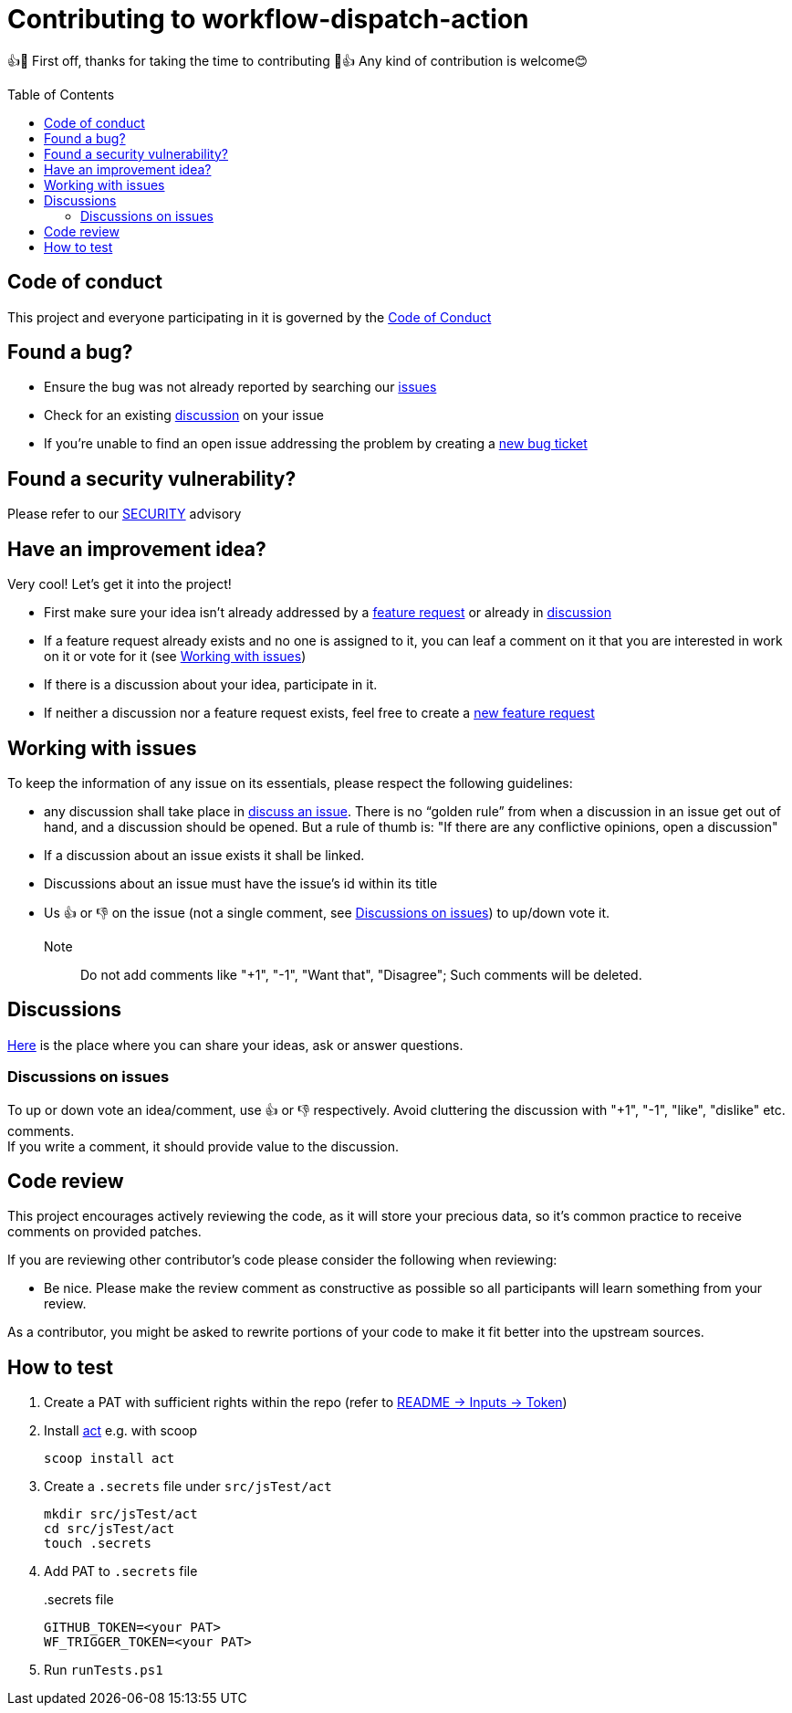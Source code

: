 = Contributing to workflow-dispatch-action
:toc:
:toc-placement!:
:gh_repo: https://github.com/mathze/workflow-dispatch-action

👍🎉 First off, thanks for taking the time to contributing 🎉👍
Any kind of contribution is welcome😊

toc::[]

== Code of conduct
This project and everyone participating in it is governed by the link:CODE_OF_CONDUCT.adoc[Code of Conduct]

== Found a bug?
* Ensure the bug was not already reported by searching our {gh_repo}/issues[issues]
* Check for an existing {gh_repo}/discussions[discussion] on your issue
* If you're unable to find an open issue addressing the problem by creating a {gh_repo}/issues/new?assignees=&labels=&template=bug_report.md&title=[new bug ticket]

== Found a security vulnerability?
Please refer to our link:SECURITY.adoc[SECURITY] advisory

== Have an improvement idea?
Very cool! Let's get it into the project!

* First make sure your idea isn't already addressed by a {gh_repo}/issues[feature request] or already in {gh_repo}/discussions[discussion]
* If a feature request already exists and no one is assigned to it, you can leaf a comment on it that you are interested in work on it or vote for it (see <<Working with issues>>)
* If there is a discussion about your idea, participate in it.
* If neither a discussion nor a feature request exists, feel free to create a {gh_repo}/issues/new?assignees=&labels=&template=enhancement.md&title=[new feature request]

== Working with issues
To keep the information of any issue on its essentials, please respect the following guidelines:

* any discussion shall take place in {gh_repo}/discussions/categories/issues[discuss an issue]. There is no "`golden rule`" from when a discussion in an issue get out of hand, and a discussion should be opened. But a rule of thumb is: "If there are any conflictive opinions, open a discussion"
* If a discussion about an issue exists it shall be linked.
* Discussions about an issue must have the issue's id within its title
* Us 👍 or 👎 on the issue (not a single comment, see <<Discussions on issues>>) to up/down vote it. +
Note:: Do not add comments like "+1", "-1", "Want that", "Disagree"; Such comments will be deleted.

== Discussions
{gh_repo}/discussions[Here] is the place where you can share your ideas, ask or answer questions.

=== Discussions on issues
To up or down vote an idea/comment, use 👍 or 👎 respectively. Avoid cluttering the discussion with "+1", "-1", "like", "dislike" etc. comments. +
If you write a comment, it should provide value to the discussion.

== Code review
This project encourages actively reviewing the code, as it will store your precious data, so it's common practice to receive comments on provided patches.

If you are reviewing other contributor's code please consider the following when reviewing:

* Be nice. Please make the review comment as constructive as possible so all participants will learn something from your review.

As a contributor, you might be asked to rewrite portions of your code to make it fit better into the upstream sources.

== How to test
. Create a PAT with sufficient rights within the repo (refer to link:README.adoc#_inputs[README -> Inputs -> Token])
. Install https://github.com/nektos/act[act] e.g. with scoop
+
[source,powershell]
----
scoop install act
----
. Create a `.secrets` file under `src/jsTest/act`
+
[source,powershell]
----
mkdir src/jsTest/act
cd src/jsTest/act
touch .secrets
----

. Add PAT to `.secrets` file
+
[title=.secrets file]
----
GITHUB_TOKEN=<your PAT>
WF_TRIGGER_TOKEN=<your PAT>
----
. Run `runTests.ps1`
